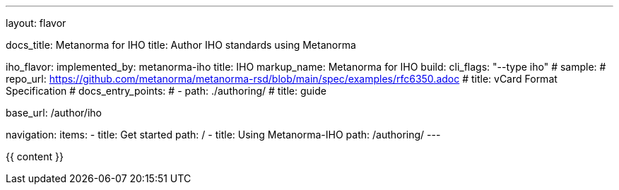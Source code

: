 ---
layout: flavor

docs_title: Metanorma for IHO
title: Author IHO standards using Metanorma

iho_flavor:
  implemented_by: metanorma-iho
  title: IHO
  markup_name: Metanorma for IHO
  build:
    cli_flags: "--type iho"
  # sample:
  #   repo_url: https://github.com/metanorma/metanorma-rsd/blob/main/spec/examples/rfc6350.adoc
  #   title: vCard Format Specification
  # docs_entry_points:
  #   - path: ./authoring/
  #     title: guide

base_url: /author/iho

navigation:
  items:
  - title: Get started
    path: /
  - title: Using Metanorma-IHO
    path: /authoring/
---

{{ content }}
